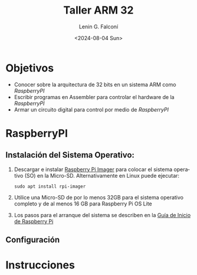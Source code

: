 #+options: ':nil *:t -:t ::t <:t H:3 \n:nil ^:t arch:headline
#+options: author:t broken-links:nil c:nil creator:nil
#+options: d:(not "LOGBOOK") date:t e:t email:nil expand-links:t f:t
#+options: inline:t num:t p:nil pri:nil prop:nil stat:t tags:t
#+options: tasks:t tex:t timestamp:t title:t toc:t todo:t |:t
#+title: Taller ARM 32
#+date: <2024-08-04 Sun>
#+author: Lenin G. Falconí
#+email: lenin.falconi@epn.edu.ec
#+language: en
#+select_tags: export
#+exclude_tags: noexport
#+creator: Emacs 27.1 (Org mode 9.7.5)
#+cite_export:

#+latex_class: article
#+latex_class_options:
#+latex_header:
#+latex_header_extra:
#+description:
#+keywords:
#+subtitle:
#+latex_footnote_command: \footnote{%s%s}
#+latex_engraved_theme:
#+latex_compiler: pdflatex

#+latex_header: \usepackage{fancyhdr}
#+latex_header: \usepackage[top=25mm, left=25mm, right=25mm]{geometry}
#+latex_header: \usepackage{longtable}
#+latex_header: \fancyhead[R]{}
#+latex_header: \setlength\headheight{43.0pt} 



#+begin_export latex
\fancyhead[C]{\includegraphics[scale=0.05]{../images/logoEPN.jpg}\\
ESCUELA POLITÉCNICA NACIONAL\\FACULTAD DE INGENIERÍA DE SISTEMAS\\
ARQUITECTURA DE COMPUTADORES}
\thispagestyle{fancy}
#+end_export


* Objetivos

- Conocer sobre la arquitectura de 32 bits en un sistema ARM como /RaspberryPI/
- Escribir programas en Assembler para controlar el hardware de la /RaspberryPI/
- Armar un circuito digital para control por medio de /RaspberryPI/
* RaspberryPI
** Instalación del Sistema Operativo:
1. Descargar e instalar [[https://www.raspberrypi.com/software/][Raspberry Pi Imager]] para colocar el sistema
   operativo (SO) en la Micro-SD. Alternativamente en Linux puede ejecutar:
   #+begin_src shell
    sudo apt install rpi-imager
   #+end_src
2. Utilice una Micro-SD de por lo menos 32GB para el sistema operativo
   completo y de al menos 16 GB para Raspberry Pi OS Lite
3. Los pasos para el arranque del sistema se describen en la [[https://www.raspberrypi.com/documentation/computers/getting-started.html][Guía de Inicio de Raspberry Pi]]
** Configuración

* Instrucciones
